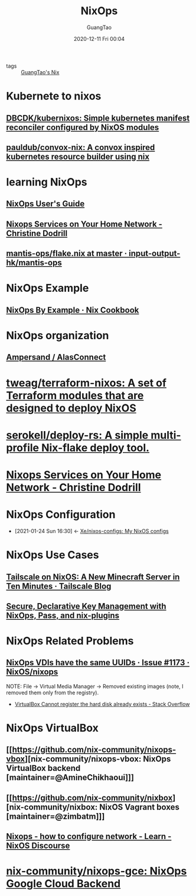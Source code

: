 #+TITLE: NixOps
#+AUTHOR: GuangTao
#+EMAIL: gtrunsec@hardenedlinux.org
#+DATE: 2020-12-11 Fri 00:04


#+OPTIONS:   H:3 num:t toc:t \n:nil @:t ::t |:t ^:nil -:t f:t *:t <:t

- tags :: [[file:guangtao_nix.org][GuangTao's Nix]]

* Kubernete to nixos
** [[https://github.com/DBCDK/kubernixos][DBCDK/kubernixos: Simple kubernetes manifest reconciler configured by NixOS modules]]
** [[https://github.com/pauldub/convox-nix][pauldub/convox-nix: A convox inspired kubernetes resource builder using nix]]
* learning NixOps
** [[https://hydra.nixos.org/build/115931128/download/1/manual/manual.html][NixOps User's Guide]]
** [[https://christine.website/blog/nixops-services-2020-11-09][Nixops Services on Your Home Network - Christine Dodrill]]
** [[https://github.com/input-output-hk/mantis-ops/blob/master/flake.nix][mantis-ops/flake.nix at master · input-output-hk/mantis-ops]]
* NixOps Example
** [[https://ops.functionalalgebra.com/nixops-by-example/][NixOps By Example · Nix Cookbook]]
* NixOps organization
** [[https://github.com/alasconnect][Ampersand / AlasConnect]]
* [[https://github.com/tweag/terraform-nixos][tweag/terraform-nixos: A set of Terraform modules that are designed to deploy NixOS]]
* [[https://github.com/serokell/deploy-rs/][serokell/deploy-rs: A simple multi-profile Nix-flake deploy tool.]]
* [[https://christine.website/blog/nixops-services-2020-11-09][Nixops Services on Your Home Network - Christine Dodrill]]
* NixOps Configuration
:PROPERTIES:
:ID:       29627e20-4e1e-4747-a96b-90ee0feb9c8e
:END:
- [2021-01-24 Sun 16:30] <- [[id:f23dfef4-8e6e-493c-879b-0ec301eb5755][Xe/nixos-configs: My NixOS configs]]
* NixOps Use Cases
** [[https://tailscale.com/blog/nixos-minecraft/][Tailscale on NixOS: A New Minecraft Server in Ten Minutes · Tailscale Blog]]
** [[https://elvishjerricco.github.io/2018/06/24/secure-declarative-key-management.html][Secure, Declarative Key Management with NixOps, Pass, and nix-plugins]]

* NixOps Related Problems



** [[https://github.com/NixOS/nixops/issues/1173][NixOps VDIs have the same UUIDs · Issue #1173 · NixOS/nixops]]

NOTE:
File -> Virtual Media Manager -> Removed existing images (note, I removed them only from the registry).


- [[https://stackoverflow.com/questions/44114854/virtualbox-cannot-register-the-hard-disk-already-exists][VirtualBox Cannot register the hard disk already exists - Stack Overflow]]

* NixOps VirtualBox



** [[https://github.com/nix-community/nixops-vbox][nix-community/nixops-vbox: NixOps VirtualBox backend [maintainer=@AmineChikhaoui]​]]

** [[https://github.com/nix-community/nixbox][nix-community/nixbox: NixOS Vagrant boxes [maintainer=@zimbatm]​]]

** [[https://discourse.nixos.org/t/nixops-how-to-configure-network/11947][Nixops - how to configure network - Learn - NixOS Discourse]]

* [[https://github.com/nix-community/nixops-gce][nix-community/nixops-gce: NixOps Google Cloud Backend]]
